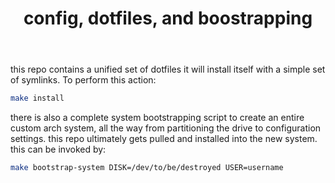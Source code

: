 #+TITLE: config, dotfiles, and boostrapping

this repo contains a unified set of dotfiles it will install 
itself with a simple set of symlinks. To perform this action:
#+begin_src sh
make install
#+end_src

there is also a complete system bootstrapping script to create
an entire custom arch system, all the way from partitioning the
drive to configuration settings. this repo ultimately gets
pulled and installed into the new system. this can be invoked by:
#+begin_src sh
make bootstrap-system DISK=/dev/to/be/destroyed USER=username
#+end_src
